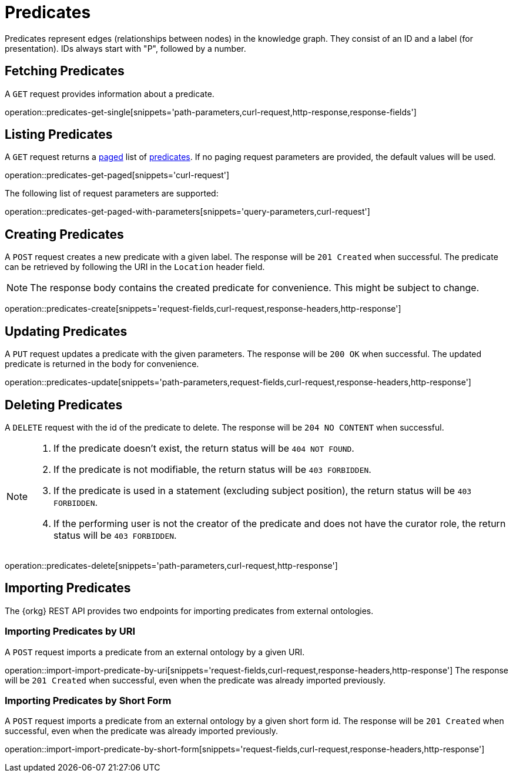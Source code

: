 = Predicates

Predicates represent edges (relationships between nodes) in the
knowledge graph.
They consist of an ID and a label (for presentation).
IDs always start with "P", followed by a number.

[[predicates-fetch]]
== Fetching Predicates

A `GET` request provides information about a predicate.

operation::predicates-get-single[snippets='path-parameters,curl-request,http-response,response-fields']

[[predicates-list]]
== Listing Predicates

A `GET` request returns a <<sorting-and-pagination,paged>> list of <<predicates-fetch,predicates>>.
If no paging request parameters are provided, the default values will be used.

operation::predicates-get-paged[snippets='curl-request']

The following list of request parameters are supported:

operation::predicates-get-paged-with-parameters[snippets='query-parameters,curl-request']

[[predicates-create]]
== Creating Predicates

A `POST` request creates a new predicate with a given label.
The response will be `201 Created` when successful.
The predicate can be retrieved by following the URI in the `Location` header field.

NOTE: The response body contains the created predicate for convenience. This might be subject to change.

operation::predicates-create[snippets='request-fields,curl-request,response-headers,http-response']

[[predicates-edit]]
== Updating Predicates

A `PUT` request updates a predicate with the given parameters.
The response will be `200 OK` when successful.
The updated predicate is returned in the body for convenience.

operation::predicates-update[snippets='path-parameters,request-fields,curl-request,response-headers,http-response']

[[predicates-delete]]
== Deleting Predicates

A `DELETE` request with the id of the predicate to delete.
The response will be `204 NO CONTENT` when successful.

[NOTE]
====
1. If the predicate doesn't exist, the return status will be `404 NOT FOUND`.
2. If the predicate is not modifiable, the return status will be `403 FORBIDDEN`.
3. If the predicate is used in a statement (excluding subject position), the return status will be `403 FORBIDDEN`.
4. If the performing user is not the creator of the predicate and does not have the curator role, the return status will be `403 FORBIDDEN`.
====

operation::predicates-delete[snippets='path-parameters,curl-request,http-response']

[[predicates-import]]
== Importing Predicates

The {orkg} REST API provides two endpoints for importing predicates from external ontologies.

[[predicates-import-by-uri]]
=== Importing Predicates by URI

A `POST` request imports a predicate from an external ontology by a given URI.

operation::import-import-predicate-by-uri[snippets='request-fields,curl-request,response-headers,http-response']
The response will be `201 Created` when successful, even when the predicate was already imported previously.

[[predicates-import-by-short-form]]
=== Importing Predicates by Short Form

A `POST` request imports a predicate from an external ontology by a given short form id.
The response will be `201 Created` when successful, even when the predicate was already imported previously.

operation::import-import-predicate-by-short-form[snippets='request-fields,curl-request,response-headers,http-response']
